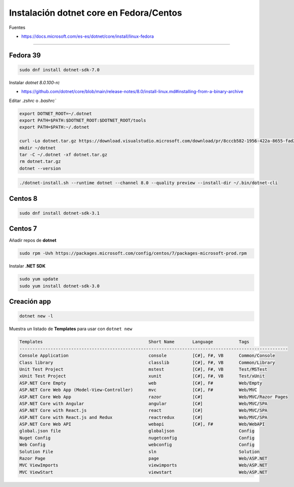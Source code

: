 .. _reference-linux-dotnet-instalacion_fedora_centos:

########################################
Instalación dotnet core en Fedora/Centos
########################################

Fuentes

* https://docs.microsoft.com/es-es/dotnet/core/install/linux-fedora

----

Fedora 39
=========

.. code-block:: bash

    sudo dnf install dotnet-sdk-7.0

Instalar `dotnet 8.0.100-rc`

* https://github.com/dotnet/core/blob/main/release-notes/8.0/install-linux.md#installing-from-a-binary-archive

Editar `.zshrc` o `.bashrc``

.. code-block:: bash

    export DOTNET_ROOT=~/.dotnet
    export PATH=$PATH:$DOTNET_ROOT:$DOTNET_ROOT/tools
    export PATH=$PATH:~/.dotnet

    curl -Lo dotnet.tar.gz https://download.visualstudio.microsoft.com/download/pr/8cccb582-1956-422a-8655-fad2fa12c247/4e86a676860c2ced06228a5c8d21718d/dotnet-sdk-8.0.100-rc.1.23455.8-linux-x64.tar.gz
    mkdir ~/dotnet
    tar -C ~/.dotnet -xf dotnet.tar.gz
    rm dotnet.tar.gz
    dotnet --version

.. code-block:: bash

    ./dotnet-install.sh --runtime dotnet --channel 8.0 --quality preview --install-dir ~/.bin/dotnet-cli

Centos 8
========

.. code-block:: bash

    sudo dnf install dotnet-sdk-3.1

Centos 7
========

Añadir repos de **dotnet**

.. code-block:: bash

    sudo rpm -Uvh https://packages.microsoft.com/config/centos/7/packages-microsoft-prod.rpm

Instalar **.NET SDK**

.. code-block:: bash

    sudo yum update
    sudo yum install dotnet-sdk-3.0

Creación app
============

.. code-block:: bash

    dotnet new -l

Muestra un listado de **Templates** para usar con ``dotnet new``

.. code-block:: bash

    Templates                                         Short Name       Language          Tags
    --------------------------------------------------------------------------------------------------------
    Console Application                               console          [C#], F#, VB      Common/Console
    Class library                                     classlib         [C#], F#, VB      Common/Library
    Unit Test Project                                 mstest           [C#], F#, VB      Test/MSTest
    xUnit Test Project                                xunit            [C#], F#, VB      Test/xUnit
    ASP.NET Core Empty                                web              [C#], F#          Web/Empty
    ASP.NET Core Web App (Model-View-Controller)      mvc              [C#], F#          Web/MVC
    ASP.NET Core Web App                              razor            [C#]              Web/MVC/Razor Pages
    ASP.NET Core with Angular                         angular          [C#]              Web/MVC/SPA
    ASP.NET Core with React.js                        react            [C#]              Web/MVC/SPA
    ASP.NET Core with React.js and Redux              reactredux       [C#]              Web/MVC/SPA
    ASP.NET Core Web API                              webapi           [C#], F#          Web/WebAPI
    global.json file                                  globaljson                         Config
    Nuget Config                                      nugetconfig                        Config
    Web Config                                        webconfig                          Config
    Solution File                                     sln                                Solution
    Razor Page                                        page                               Web/ASP.NET
    MVC ViewImports                                   viewimports                        Web/ASP.NET
    MVC ViewStart                                     viewstart                          Web/ASP.NET
